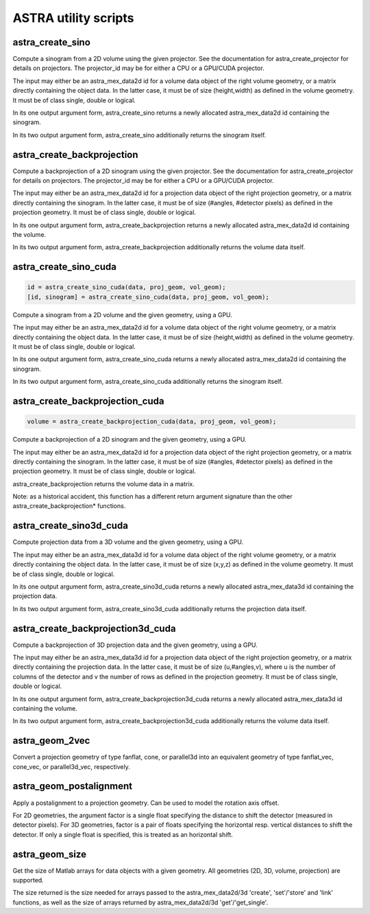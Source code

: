 ASTRA utility scripts
=====================

astra_create_sino
-----------------

.. code-block:: matlab

.. tabs::
  .. group-tab:: Python
    .. code-block:: python

      id, sinogram = astra.create_sino(data, projector_id)
      id = astra.create_sino(data, projector_id, returnData=False)

  .. group-tab:: Matlab
    .. code-block:: matlab

      id = astra_create_sino(data, projector_id);
      [id, sinogram] = astra_create_sino(data, projector_id);

Compute a sinogram from a 2D volume using the given projector.
See the documentation for astra_create_projector for details on projectors.
The projector_id may be for either a CPU or a GPU/CUDA projector.

The input may either be an astra_mex_data2d id for a volume data object
of the right volume geometry, or a matrix directly containing the object data.
In the latter case, it must be of size (height,width) as defined in the volume
geometry. It must be of class single, double or logical.

In its one output argument form, astra_create_sino returns a newly
allocated astra_mex_data2d id containing the sinogram.

In its two output argument form, astra_create_sino additionally returns
the sinogram itself.

astra_create_backprojection
---------------------------

.. tabs::
  .. group-tab:: Python
    .. code-block:: python

      id, volume = astra.create_backprojection(data, projector_id)
      id = astra.create_backprojection(data, projector_id, returnData=False)

  .. group-tab:: Matlab
    .. code-block:: matlab

      id = astra_create_backprojection(data, projector_id);
      [id, volume] = astra_create_backprojection(data, projector_id);

Compute a backprojection of a 2D sinogram using the given projector.
See the documentation for astra_create_projector for details on projectors.
The projector_id may be for either a CPU or a GPU/CUDA projector.

The input may either be an astra_mex_data2d id for a projection data object
of the right projection geometry, or a matrix directly containing the sinogram.
In the latter case, it must be of size (#angles, #detector pixels) as defined
in the projection geometry. It must be of class single, double or logical.

In its one output argument form, astra_create_backprojection returns a newly
allocated astra_mex_data2d id containing the volume.

In its two output argument form, astra_create_backprojection additionally
returns the volume data itself.

astra_create_sino_cuda
----------------------

.. code-block:: matlab

 id = astra_create_sino_cuda(data, proj_geom, vol_geom);
 [id, sinogram] = astra_create_sino_cuda(data, proj_geom, vol_geom);

Compute a sinogram from a 2D volume and the given geometry, using a GPU.

The input may either be an astra_mex_data2d id for a volume data object
of the right volume geometry, or a matrix directly containing the object data.
In the latter case, it must be of size (height,width) as defined in the
volume geometry. It must be of class single, double or logical.

In its one output argument form, astra_create_sino_cuda returns a newly
allocated astra_mex_data2d id containing the sinogram.

In its two output argument form, astra_create_sino_cuda additionally returns
the sinogram itself.

astra_create_backprojection_cuda
--------------------------------

.. code-block:: matlab

 volume = astra_create_backprojection_cuda(data, proj_geom, vol_geom);

Compute a backprojection of a 2D sinogram and the given geometry, using a GPU.

The input may either be an astra_mex_data2d id for a projection data object
of the right projection geometry, or a matrix directly containing the sinogram.
In the latter case, it must be of size (#angles, #detector pixels) as
defined in the projection geometry. It must be of class single, double or logical.

astra_create_backprojection returns the volume data in a matrix.

Note: as a historical accident, this function has a different return
argument signature than the other astra_create_backprojection* functions.

astra_create_sino3d_cuda
------------------------

.. tabs::
  .. group-tab:: Python
    .. code-block:: python

      id, volume = astra.create_sino3d_gpu(data, proj_geom, vol_geom)
      id = astra.create_sino3d_gpu(data, proj_geom, vol_geom, returnData=False)

  .. group-tab:: Matlab
    .. code-block:: matlab

      id = astra_create_sino3d_cuda(data, proj_geom, vol_geom);
      [id, projdata] = astra_create_sino3d_cuda(data, proj_geom, vol_geom);

Compute projection data from a 3D volume and the given geometry, using a GPU.

The input may either be an astra_mex_data3d id for a volume data object
of the right volume geometry, or a matrix directly containing the object data.
In the latter case, it must be of size (x,y,z) as defined in the volume
geometry. It must be of class single, double or logical.

In its one output argument form, astra_create_sino3d_cuda returns a newly
allocated astra_mex_data3d id containing the projection data.

In its two output argument form, astra_create_sino3d_cuda additionally returns
the projection data itself.

astra_create_backprojection3d_cuda
----------------------------------

.. tabs::
  .. group-tab:: Python
    .. code-block:: python

      id, volume = astra.create_backprojection3d_gpu(data, proj_geom, vol_geom)
      id = astra.create_backprojection3d_gpu(data, proj_geom, vol_geom, returnData=False)

  .. group-tab:: Matlab
    .. code-block:: matlab

      id = astra_create_backprojection3d_cuda(data, proj_geom, vol_geom);
      [id, volume] = astra_create_backprojection(data, proj_geom, vol_geom);

Compute a backprojection of 3D projection data and the given geometry, using
a GPU.

The input may either be an astra_mex_data3d id for a projection data object of
the right projection geometry, or a matrix directly containing the projection
data. In the latter case, it must be of size (u,#angles,v), where u is the
number of columns of the detector and v the number of rows as defined in the
projection geometry. It must be of class single, double or logical.

In its one output argument form, astra_create_backprojection3d_cuda returns a
newly allocated astra_mex_data3d id containing the volume.

In its two output argument form, astra_create_backprojection3d_cuda
additionally returns the volume data itself.

astra_geom_2vec
---------------

.. tabs::
  .. group-tab:: Python
    .. code-block:: python

      proj_geom_vec = astra.geom_2vec(proj_geom)

  .. group-tab:: Matlab
    .. code-block:: matlab

      proj_geom_vec = astra_geom_2vec(proj_geom);

Convert a projection geometry of type fanflat, cone, or parallel3d into
an equivalent geometry of type fanflat_vec, cone_vec, or parallel3d_vec,
respectively.

astra_geom_postalignment
------------------------

.. tabs::
  .. group-tab:: Python
    .. code-block:: python

      proj_geom = astra.geom_postalignment(proj_geom, factorU)
      proj_geom = astra.geom_postalignment(proj_geom, [factorU, factorV])

  .. group-tab:: Matlab
    .. code-block:: matlab

      proj_geom = astra_geom_postalignment(proj_geom, factorU)
      proj_geom = astra_geom_postalignment(proj_geom, [factorU factorV])

Apply a postalignment to a projection geometry. Can be used to model the
rotation axis offset.

For 2D geometries, the argument factor is a single float specifying the
distance to shift the detector (measured in detector pixels).
For 3D geometries, factor is a pair of floats specifying the horizontal
resp. vertical distances to shift the detector. If only a single float is
specified, this is treated as an horizontal shift.

astra_geom_size
---------------

.. tabs::
  .. group-tab:: Python
    .. code-block:: python

      s = astra.geom_size(geom)
      s = astra.geom_size(geom, dim)

  .. group-tab:: Matlab
    .. code-block:: matlab

      s = astra_geom_size(geom);
      s = astra_geom_size(geom, dim);

Get the size of Matlab arrays for data objects with a given geometry.
All geometries (2D, 3D, volume, projection) are supported.

The size returned is the size needed for arrays passed to the
astra_mex_data2d/3d 'create', 'set'/'store' and 'link' functions, as well as the
size of arrays returned by astra_mex_data2d/3d 'get'/'get_single'.
